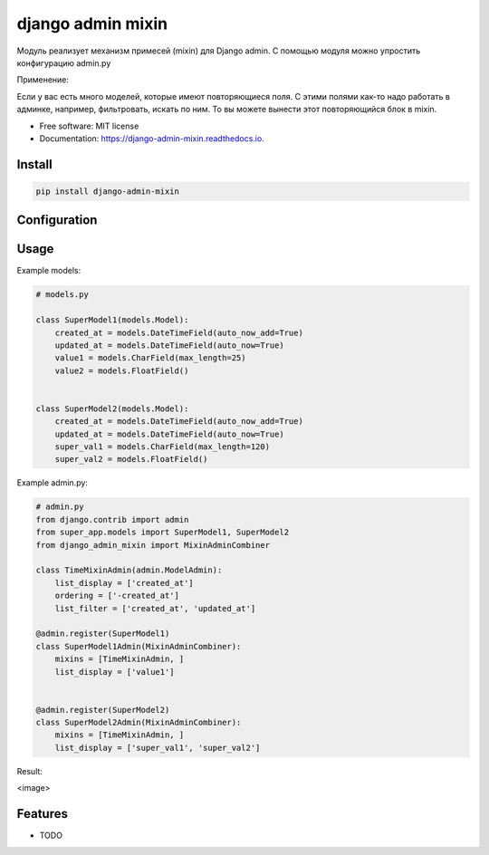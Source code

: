 ===============================
django admin mixin
===============================


.. image:: https://img.shields.io/pypi/v/django_admin_mixin.svg
        :target: https://pypi.python.org/pypi/django_admin_mixin

.. image:: https://img.shields.io/travis/WarmongeR1/django_admin_mixin.svg
        :target: https://travis-ci.org/WarmongeR1/django_admin_mixin

.. image:: https://readthedocs.org/projects/django-admin-mixin/badge/?version=latest
        :target: https://django-admin-mixin.readthedocs.io/en/latest/?badge=latest
        :alt: Documentation Status

.. image:: https://pyup.io/repos/github/WarmongeR1/django_admin_mixin/shield.svg
     :target: https://pyup.io/repos/github/WarmongeR1/django_admin_mixin/
     :alt: Updates


Модуль реализует механизм примесей (mixin) для Django admin.
С помощью модуля можно упростить конфигурацию admin.py

Применение:

Если у вас есть много моделей, которые имеют повторяющиеся поля.
С этими полями как-то надо работать в админке, например, фильтровать, искать по ним.
То вы можете вынести этот повторяющийся блок в mixin.

* Free software: MIT license
* Documentation: https://django-admin-mixin.readthedocs.io.


Install
-------

.. code-block:: bash

    pip install django-admin-mixin

Configuration
-------------



Usage
-----

Example models:

.. code-block:: python

    # models.py

    class SuperModel1(models.Model):
        created_at = models.DateTimeField(auto_now_add=True)
        updated_at = models.DateTimeField(auto_now=True)
        value1 = models.CharField(max_length=25)
        value2 = models.FloatField()


    class SuperModel2(models.Model):
        created_at = models.DateTimeField(auto_now_add=True)
        updated_at = models.DateTimeField(auto_now=True)
        super_val1 = models.CharField(max_length=120)
        super_val2 = models.FloatField()

Example admin.py:

.. code-block:: python

    # admin.py
    from django.contrib import admin
    from super_app.models import SuperModel1, SuperModel2
    from django_admin_mixin import MixinAdminCombiner

    class TimeMixinAdmin(admin.ModelAdmin):
        list_display = ['created_at']
        ordering = ['-created_at']
        list_filter = ['created_at', 'updated_at']

    @admin.register(SuperModel1)
    class SuperModel1Admin(MixinAdminCombiner):
        mixins = [TimeMixinAdmin, ]
        list_display = ['value1']


    @admin.register(SuperModel2)
    class SuperModel2Admin(MixinAdminCombiner):
        mixins = [TimeMixinAdmin, ]
        list_display = ['super_val1', 'super_val2']

Result:

<image>

Features
--------

* TODO
